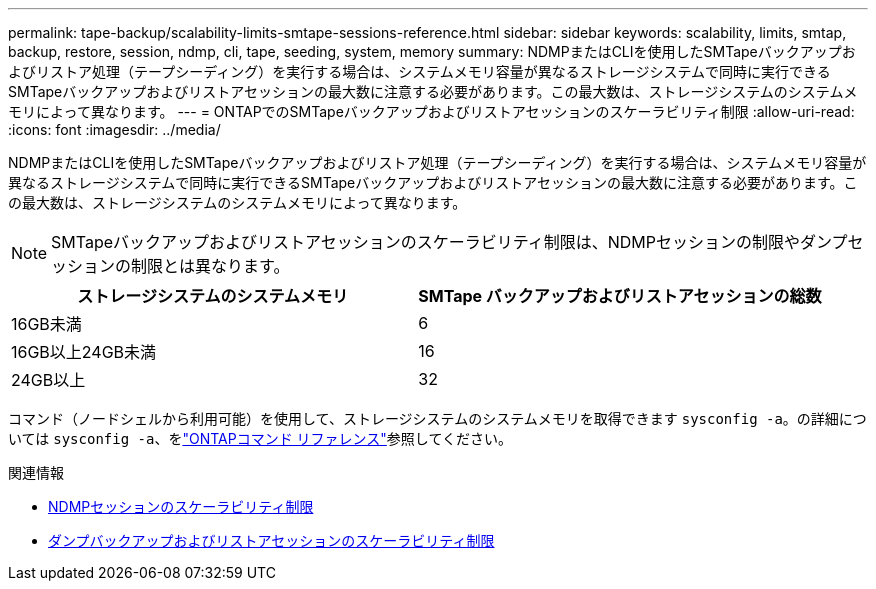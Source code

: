 ---
permalink: tape-backup/scalability-limits-smtape-sessions-reference.html 
sidebar: sidebar 
keywords: scalability, limits, smtap, backup, restore, session, ndmp, cli, tape, seeding, system, memory 
summary: NDMPまたはCLIを使用したSMTapeバックアップおよびリストア処理（テープシーディング）を実行する場合は、システムメモリ容量が異なるストレージシステムで同時に実行できるSMTapeバックアップおよびリストアセッションの最大数に注意する必要があります。この最大数は、ストレージシステムのシステムメモリによって異なります。 
---
= ONTAPでのSMTapeバックアップおよびリストアセッションのスケーラビリティ制限
:allow-uri-read: 
:icons: font
:imagesdir: ../media/


[role="lead"]
NDMPまたはCLIを使用したSMTapeバックアップおよびリストア処理（テープシーディング）を実行する場合は、システムメモリ容量が異なるストレージシステムで同時に実行できるSMTapeバックアップおよびリストアセッションの最大数に注意する必要があります。この最大数は、ストレージシステムのシステムメモリによって異なります。

[NOTE]
====
SMTapeバックアップおよびリストアセッションのスケーラビリティ制限は、NDMPセッションの制限やダンプセッションの制限とは異なります。

====
|===
| ストレージシステムのシステムメモリ | SMTape バックアップおよびリストアセッションの総数 


 a| 
16GB未満
 a| 
6



 a| 
16GB以上24GB未満
 a| 
16



 a| 
24GB以上
 a| 
32

|===
コマンド（ノードシェルから利用可能）を使用して、ストレージシステムのシステムメモリを取得できます `sysconfig -a`。の詳細については `sysconfig -a`、をlink:https://docs.netapp.com/us-en/ontap-cli/system-node-run.html["ONTAPコマンド リファレンス"^]参照してください。

.関連情報
* xref:scalability-limits-ndmp-sessions-reference.adoc[NDMPセッションのスケーラビリティ制限]
* xref:scalability-limits-dump-backup-restore-sessions-concept.adoc[ダンプバックアップおよびリストアセッションのスケーラビリティ制限]

